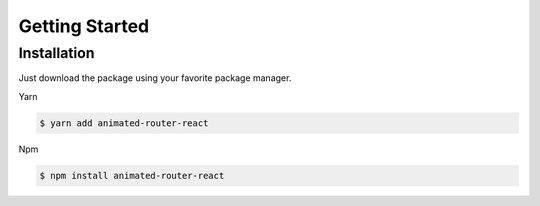 Getting Started
===============

Installation
------------

Just download the package using your favorite package manager.

Yarn

.. code-block:: console

   $ yarn add animated-router-react
   
Npm

.. code-block:: console

   $ npm install animated-router-react
